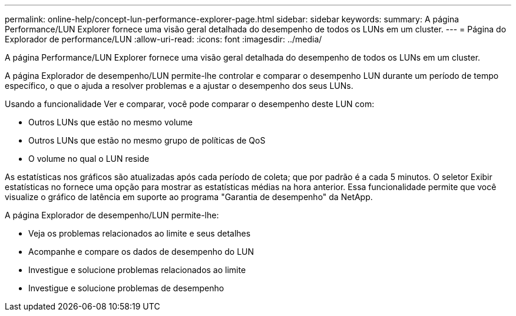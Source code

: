 ---
permalink: online-help/concept-lun-performance-explorer-page.html 
sidebar: sidebar 
keywords:  
summary: A página Performance/LUN Explorer fornece uma visão geral detalhada do desempenho de todos os LUNs em um cluster. 
---
= Página do Explorador de performance/LUN
:allow-uri-read: 
:icons: font
:imagesdir: ../media/


[role="lead"]
A página Performance/LUN Explorer fornece uma visão geral detalhada do desempenho de todos os LUNs em um cluster.

A página Explorador de desempenho/LUN permite-lhe controlar e comparar o desempenho LUN durante um período de tempo específico, o que o ajuda a resolver problemas e a ajustar o desempenho dos seus LUNs.

Usando a funcionalidade Ver e comparar, você pode comparar o desempenho deste LUN com:

* Outros LUNs que estão no mesmo volume
* Outros LUNs que estão no mesmo grupo de políticas de QoS
* O volume no qual o LUN reside


As estatísticas nos gráficos são atualizadas após cada período de coleta; que por padrão é a cada 5 minutos. O seletor Exibir estatísticas no fornece uma opção para mostrar as estatísticas médias na hora anterior. Essa funcionalidade permite que você visualize o gráfico de latência em suporte ao programa "Garantia de desempenho" da NetApp.

A página Explorador de desempenho/LUN permite-lhe:

* Veja os problemas relacionados ao limite e seus detalhes
* Acompanhe e compare os dados de desempenho do LUN
* Investigue e solucione problemas relacionados ao limite
* Investigue e solucione problemas de desempenho

